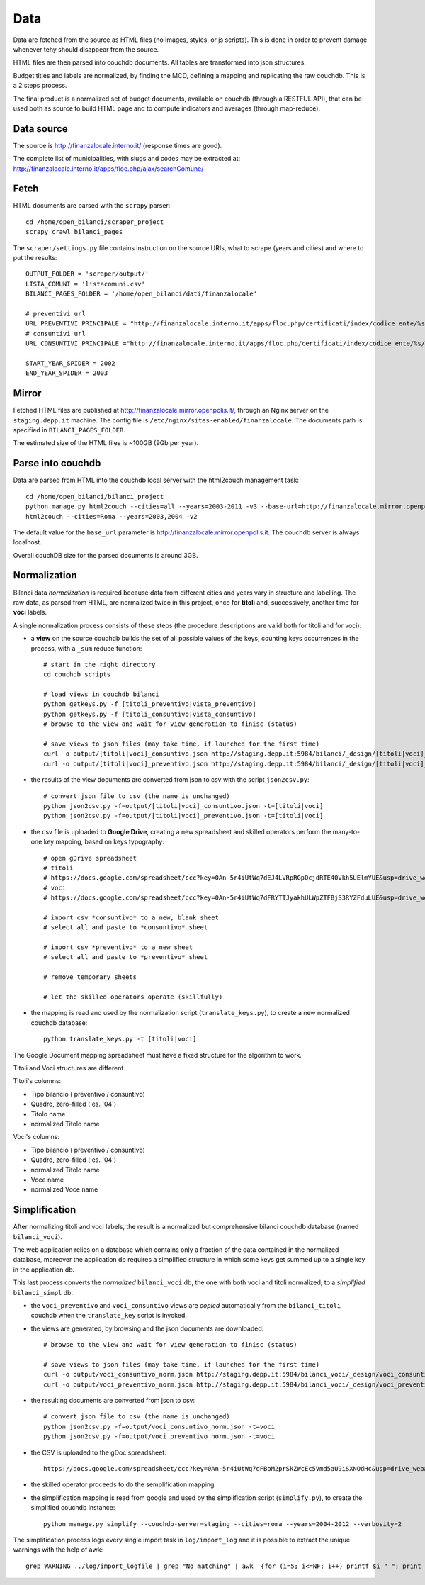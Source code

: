 Data
====
Data are fetched from the source as HTML files (no images, styles, or js scripts).
This is done in order to prevent damage whenever tehy should disappear from the source.

HTML files are then parsed into couchdb documents. All tables are transformed into json structures.

Budget titles and labels are normalized, by finding the MCD, defining a mapping and replicating the
raw couchdb. This is a 2 steps process.

The final product is a normalized set of budget documents, available on couchdb (through a RESTFUL API),
that can be used both as source to build HTML page and to compute indicators and averages (through map-reduce).


Data source
-----------
The source is http://finanzalocale.interno.it/ (response times are good).

The complete list of municipalities, with slugs and codes may be
extracted at: http://finanzalocale.interno.it/apps/floc.php/ajax/searchComune/


Fetch
-----
HTML documents are parsed with the ``scrapy`` parser::

    cd /home/open_bilanci/scraper_project
    scrapy crawl bilanci_pages

The ``scraper/settings.py`` file contains instruction on the source URIs,
what to scrape (years and cities) and where to put the results::

    OUTPUT_FOLDER = 'scraper/output/'
    LISTA_COMUNI = 'listacomuni.csv'
    BILANCI_PAGES_FOLDER = '/home/open_bilanci/dati/finanzalocale'

    # preventivi url
    URL_PREVENTIVI_PRINCIPALE = "http://finanzalocale.interno.it/apps/floc.php/certificati/index/codice_ente/%s/anno/%s/cod/3/md/0/tipo_modello/U"
    # consuntivi url
    URL_CONSUNTIVI_PRINCIPALE ="http://finanzalocale.interno.it/apps/floc.php/certificati/index/codice_ente/%s/anno/%s/cod/4/md/0/tipo_modello/U"

    START_YEAR_SPIDER = 2002
    END_YEAR_SPIDER = 2003

Mirror
------
Fetched HTML files are published at http://finanzalocale.mirror.openpolis.it/, through an Nginx server
on the ``staging.depp.it`` machine. The config file is ``/etc/nginx/sites-enabled/finanzalocale``.
The documents path is specified in ``BILANCI_PAGES_FOLDER``.

The estimated size of the HTML files is ~100GB (9Gb per year).


Parse into couchdb
------------------
Data are parsed from HTML into the couchdb local server with the html2couch management task::

    cd /home/open_bilanci/bilanci_project
    python manage.py html2couch --cities=all --years=2003-2011 -v3 --base-url=http://finanzalocale.mirror.openpolis.it
    html2couch --cities=Roma --years=2003,2004 -v2
    
The default value for the ``base_url`` parameter is http://finanzalocale.mirror.openpolis.it.
The couchdb server is always localhost.

Overall couchDB size for the parsed documents is around 3GB.


Normalization
-------------

Bilanci data *normalization* is required because data from different cities and years vary in structure and labelling.
The raw data, as parsed from HTML, are normalized twice in this project, once for **titoli** and, successively,
another time for **voci** labels.

A single normalization process consists of these steps (the procedure descriptions are valid both for
titoli and for voci):

+ a **view** on the source couchdb builds the set of all possible values of the keys,
  counting keys occurrences in the process, with a ``_sum`` reduce function::

    # start in the right directory
    cd couchdb_scripts

    # load views in couchdb bilanci
    python getkeys.py -f [titoli_preventivo|vista_preventivo]
    python getkeys.py -f [titoli_consuntivo|vista_consuntivo]
    # browse to the view and wait for view generation to finisc (status)

    # save views to json files (may take time, if launched for the first time)
    curl -o output/[titoli|voci]_consuntivo.json http://staging.depp.it:5984/bilanci/_design/[titoli|voci]_consuntivo/_view/[titoli|voci]_consuntivo?group_level=4
    curl -o output/[titoli|voci]_preventivo.json http://staging.depp.it:5984/bilanci/_design/[titoli|voci]_preventivo/_view/[titoli|voci]_preventivo?group_level=4

+ the results of the view documents are converted from json to csv with the script ``json2csv.py``::

    # convert json file to csv (the name is unchanged)
    python json2csv.py -f=output/[titoli|voci]_consuntivo.json -t=[titoli|voci]
    python json2csv.py -f=output/[titoli|voci]_preventivo.json -t=[titoli|voci]

+ the csv file is uploaded to **Google Drive**, creating a new spreadsheet
  and skilled operators perform the many-to-one key mapping, based on keys typography::

    # open gDrive spreadsheet
    # titoli
    # https://docs.google.com/spreadsheet/ccc?key=0An-5r4iUtWq7dEJ4LVRpRGpQcjdRTE40Vkh5UElmYUE&usp=drive_web#gid=0
    # voci
    # https://docs.google.com/spreadsheet/ccc?key=0An-5r4iUtWq7dFRYTTJyakhULWpZTFBjS3RYZFduLUE&usp=drive_web#gid=10

    # import csv *consuntivo* to a new, blank sheet
    # select all and paste to *consuntivo* sheet

    # import csv *preventivo* to a new sheet
    # select all and paste to *preventivo* sheet

    # remove temporary sheets

    # let the skilled operators operate (skillfully)

+ the mapping is read and used by the normalization script (``translate_keys.py``),
  to create a new normalized couchdb database::

    python translate_keys.py -t [titoli|voci]


The Google Document mapping spreadsheet must have a fixed structure for the algorithm to work.

Titoli and Voci structures are different.

Titoli's columns:

+ Tipo bilancio ( preventivo / consuntivo)
+ Quadro, zero-filled ( es. '04')
+ Titolo name
+ normalized Titolo name


Voci's columns:

+ Tipo bilancio ( preventivo / consuntivo)
+ Quadro, zero-filled ( es. '04')
+ normalized Titolo name
+ Voce name
+ normalized Voce name


Simplification
--------------

After normalizing titoli and voci labels, the result is a normalized but
comprehensive bilanci couchdb database (named ``bilanci_voci``).

The web application relies on a database which contains only a fraction of
the data contained in the normalized database, moreover the application db requires
a simplified structure in which some keys get summed up to a single key in the application db.

This last process converts the *normalized* ``bilanci_voci`` db,
the one with both voci and titoli normalized, to a *simplified* ``bilanci_simpl`` db.

+ the ``voci_preventivo`` and ``voci_consuntivo`` views are *copied* automatically from the ``bilanci_titoli`` couchdb
  when the ``translate_key`` script is invoked.
+ the views are generated, by browsing and the json documents are downloaded::

    # browse to the view and wait for view generation to finisc (status)

    # save views to json files (may take time, if launched for the first time)
    curl -o output/voci_consuntivo_norm.json http://staging.depp.it:5984/bilanci_voci/_design/voci_consuntivo/_view/voci_consuntivo?group_level=4
    curl -o output/voci_preventivo_norm.json http://staging.depp.it:5984/bilanci_voci/_design/voci_preventivo/_view/voci_preventivo?group_level=4

+ the resulting documents are converted from json to csv::

    # convert json file to csv (the name is unchanged)
    python json2csv.py -f=output/voci_consuntivo_norm.json -t=voci
    python json2csv.py -f=output/voci_preventivo_norm.json -t=voci

+ the CSV is uploaded to the gDoc spreadsheet::

    https://docs.google.com/spreadsheet/ccc?key=0An-5r4iUtWq7dFBoM2prSkZWcEc5Vmd5aU9iSXNOdHc&usp=drive_web#gid=9

+ the skilled operator proceeds to do the semplification mapping

+ the simplification mapping is read from google and used by the simplification script (``simplify.py``),
  to create the simplified couchdb instance::

    python manage.py simplify --couchdb-server=staging --cities=roma --years=2004-2012 --verbosity=2

The simplification process logs every single import task in ``log/import_log`` and it is possible to extract
the unique warnings with the help of awk::

    grep WARNING ../log/import_logfile | grep "No matching" | awk '{for (i=5; i<=NF; i++) printf $i " "; print $NF}' | sort | uniq






